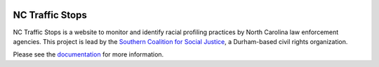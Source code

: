 .. image:: https://badge.waffle.io/copelco/NC-Traffic-Stops.png?label=ready&title=Ready 
 :target: https://waffle.io/copelco/NC-Traffic-Stops
 :alt: 'Stories in Ready'
NC Traffic Stops
================

.. image:: https://readthedocs.org/projects/nc-traffic-stops/badge/?version=latest
  :target: https://readthedocs.org/projects/nc-traffic-stops/?badge=latest
  :alt: Documentation Status

NC Traffic Stops is a website to monitor and identify racial profiling
practices by North Carolina law enforcement agencies. This project is lead by
the `Southern Coalition for Social Justice`_, a Durham-based civil rights
organization.

Please see the `documentation`_ for more information.

.. _documentation: http://nc-traffic-stops.readthedocs.org/en/latest/
.. _Southern Coalition for Social Justice: http://www.scsj.org/
